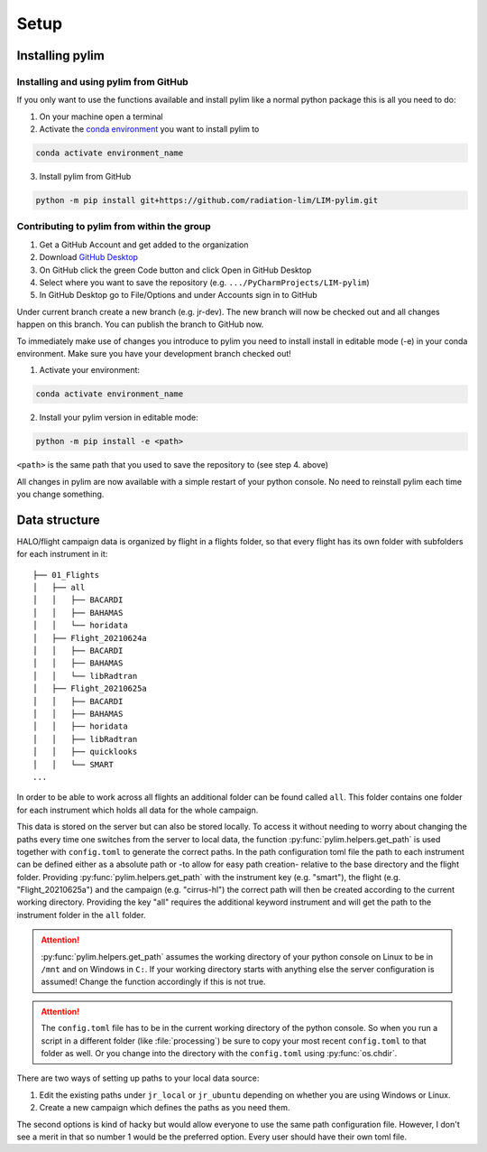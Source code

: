 Setup
=====

Installing pylim
----------------

Installing and using pylim from GitHub
^^^^^^^^^^^^^^^^^^^^^^^^^^^^^^^^^^^^^^

If you only want to use the functions available and install pylim like a normal python package this is all you need to do:

1. On your machine open a terminal
2. Activate the `conda environment <https://docs.conda.io/projects/conda/en/latest/user-guide/tasks/manage-environments.html>`_ you want to install pylim to

.. code-block::

    conda activate environment_name

3. Install pylim from GitHub

.. code-block::

    python -m pip install git+https://github.com/radiation-lim/LIM-pylim.git


Contributing to pylim from within the group
^^^^^^^^^^^^^^^^^^^^^^^^^^^^^^^^^^^^^^^^^^^

1. Get a GitHub Account and get added to the organization
2. Download `GitHub Desktop <https://desktop.github.com/>`_
3. On GitHub click the green Code button and click Open in GitHub Desktop
4. Select where you want to save the repository (e.g. ``.../PyCharmProjects/LIM-pylim``)
5. In GitHub Desktop go to File/Options and under Accounts sign in to GitHub

Under current branch create a new branch (e.g. jr-dev). The new branch will now be checked out and all changes happen on this branch.
You can publish the branch to GitHub now.

To immediately make use of changes you introduce to pylim you need to install install in editable mode (-e) in your conda environment. Make sure you have your development branch checked out!

1. Activate your environment:

.. code-block::

    conda activate environment_name


2. Install your pylim version in editable mode:

.. code-block::

    python -m pip install -e <path>

``<path>`` is the same path that you used to save the repository to (see step 4. above)

All changes in pylim are now available with a simple restart of your python console. No need to reinstall pylim each time you change something.

Data structure
--------------

HALO/flight campaign data is organized by flight in a flights folder, so that every flight has its own folder with subfolders for each instrument in it::

   ├── 01_Flights
   │   ├── all
   │   │   ├── BACARDI
   │   │   ├── BAHAMAS
   │   │   └── horidata
   │   ├── Flight_20210624a
   │   │   ├── BACARDI
   │   │   ├── BAHAMAS
   │   │   └── libRadtran
   │   ├── Flight_20210625a
   │   │   ├── BACARDI
   │   │   ├── BAHAMAS
   │   │   ├── horidata
   │   │   ├── libRadtran
   │   │   ├── quicklooks
   │   │   └── SMART
   ...

In order to be able to work across all flights an additional folder can be found called ``all``.
This folder contains one folder for each instrument which holds all data for the whole campaign.

This data is stored on the server but can also be stored locally.
To access it without needing to worry about changing the paths every time one switches from the server to local data, the function :py:func:`pylim.helpers.get_path` is used together with ``config.toml`` to generate the correct paths.
In the path configuration toml file the path to each instrument can be defined either as a absolute path or -to allow for easy path creation- relative to the base directory and the flight folder.
Providing :py:func:`pylim.helpers.get_path` with the instrument key (e.g. "smart"), the flight (e.g. "Flight_20210625a") and the campaign (e.g. "cirrus-hl") the correct path will then be created according to the current working directory.
Providing the key "all" requires the additional keyword instrument and will get the path to the instrument folder in the ``all`` folder.

.. attention::
    :py:func:`pylim.helpers.get_path` assumes the working directory of your python console on Linux to be in ``/mnt`` and on Windows in ``C:``. If your working directory starts with anything else the server configuration is assumed!
    Change the function accordingly if this is not true.

.. attention::
   The ``config.toml`` file has to be in the current working directory of the python console. So when you run a script in a different folder (like :file:`processing`) be sure to copy your most recent ``config.toml`` to that folder as well. Or you change into the directory with the ``config.toml`` using :py:func:`os.chdir`.

There are two ways of setting up paths to your local data source:

1. Edit the existing paths under ``jr_local`` or ``jr_ubuntu`` depending on whether you are using Windows or Linux.
2. Create a new campaign which defines the paths as you need them.

The second options is kind of hacky but would allow everyone to use the same path configuration file.
However, I don't see a merit in that so number 1 would be the preferred option.
Every user should have their own toml file.
